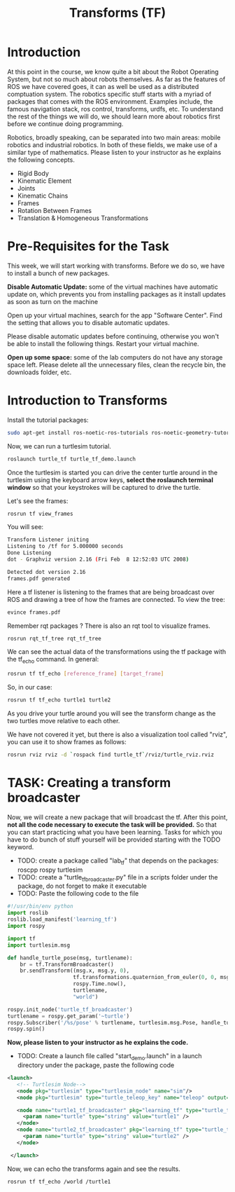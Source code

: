 #+TITLE:  Transforms (TF)


* Introduction
At this point in the course, we know quite a bit about the Robot Operating System, but not so much about robots themselves.
As far as the features of ROS we have covered goes, it can as well be used as a distributed comptuation system.
The robotics specific stuff starts with a myriad of packages that comes with the ROS environment.
Examples include, the famous navigation stack, ros control, transforms, urdfs, etc.
To understand the rest of the things we will do, we should learn more about robotics first before we continue doing programming.



Robotics, broadly speaking, can be separated into two main areas: mobile robotics and industrial robotics.
In both of these fields, we make use of a similar type of mathematics.
Please listen to your instructor as he explains the following concepts.

- Rigid Body
- Kinematic Element
- Joints
- Kinematic Chains
- Frames
- Rotation Between Frames
- Translation & Homogeneous Transformations


* Pre-Requisites for the Task
This week, we will start working with transforms. Before we do so, we have to install a bunch of new packages.

*Disable Automatic Update:* some of the virtual machines have automatic update on, which prevents you from installing packages as it install updates as soon as turn on the machine

Open up your virtual machines, search for the app "Software Center".
Find the setting that allows you to disable automatic updates.

Please disable automatic updates before continuing, otherwise you won't be able to install the following things.
Restart your virtual machine.


*Open up some space:* some of the lab computers do not have any storage space left. Please delete all the unnecessary files, clean the recycle bin, the downloads folder, etc.

* Introduction to Transforms

Install the tutorial packages:

#+BEGIN_SRC bash
sudo apt-get install ros-noetic-ros-tutorials ros-noetic-geometry-tutorials ros-noetic-rviz ros-noetic-rosbash ros-noetic-rqt-tf-tree
#+END_SRC

Now, we can run a turtlesim tutorial.

#+BEGIN_SRC bash
roslaunch turtle_tf turtle_tf_demo.launch
#+END_SRC


Once the turtlesim is started you can drive the center turtle around in the turtlesim using the keyboard arrow keys, *select the roslaunch terminal window* so that your keystrokes will be captured to drive the turtle.

Let's see the frames:
#+BEGIN_SRC bash
rosrun tf view_frames
#+END_SRC

You will see:
#+BEGIN_SRC sh
Transform Listener initing
Listening to /tf for 5.000000 seconds
Done Listening
dot - Graphviz version 2.16 (Fri Feb  8 12:52:03 UTC 2008)

Detected dot version 2.16
frames.pdf generated
#+END_SRC

Here a tf listener is listening to the frames that are being broadcast over ROS and drawing a tree of how the frames are connected. To view the tree:

#+BEGIN_SRC bash
evince frames.pdf
#+END_SRC


Remember rqt packages ? There is also an rqt tool to visualize frames.
#+BEGIN_SRC bash
rosrun rqt_tf_tree rqt_tf_tree
#+END_SRC

We can see the actual data of the transformations using the tf package with the tf_echo command. In general:
#+BEGIN_SRC bash
rosrun tf tf_echo [reference_frame] [target_frame]
#+END_SRC

So, in our case:
#+BEGIN_SRC bash
rosrun tf tf_echo turtle1 turtle2
#+END_SRC


As you drive your turtle around you will see the transform change as the two turtles move relative to each other.

We have not covered it yet, but there is also a visualization tool called "rviz", you can use it to show frames as follows:
#+BEGIN_SRC bash
rosrun rviz rviz -d `rospack find turtle_tf`/rviz/turtle_rviz.rviz
#+END_SRC

* TASK: Creating a transform broadcaster
Now, we will create a new package that will broadcast the tf.
After this point, *not all the code necessary to execute the task will be provided.* So that you can start practicing what you have been learning.
Tasks for which you have to do bunch of stuff yourself will be provided starting with the TODO keyword.

- TODO: create a package called "lab_tf" that depends on the packages: roscpp rospy turtlesim
- TODO: create a "turtle_tf_broadcaster.py" file in a scripts folder under the package, do not forget to make it executable
- TODO: Paste the following code to the file
#+BEGIN_SRC python
#!/usr/bin/env python  
import roslib
roslib.load_manifest('learning_tf')
import rospy

import tf
import turtlesim.msg

def handle_turtle_pose(msg, turtlename):
    br = tf.TransformBroadcaster()
    br.sendTransform((msg.x, msg.y, 0),
                     tf.transformations.quaternion_from_euler(0, 0, msg.theta),
                     rospy.Time.now(),
                     turtlename,
                     "world")

rospy.init_node('turtle_tf_broadcaster')
turtlename = rospy.get_param('~turtle')
rospy.Subscriber('/%s/pose' % turtlename, turtlesim.msg.Pose, handle_turtle_pose, turtlename)
rospy.spin()
#+END_SRC

*Now, please listen to your instructor as he explains the code.*

- TODO: Create a launch file called "start_demo.launch" in a launch directory under the package, paste the following code
 
#+BEGIN_SRC xml
 <launch>
    <!-- Turtlesim Node-->
    <node pkg="turtlesim" type="turtlesim_node" name="sim"/>
    <node pkg="turtlesim" type="turtle_teleop_key" name="teleop" output="screen"/>

    <node name="turtle1_tf_broadcaster" pkg="learning_tf" type="turtle_tf_broadcaster.py" respawn="false" output="screen" >
      <param name="turtle" type="string" value="turtle1" />
    </node>
    <node name="turtle2_tf_broadcaster" pkg="learning_tf" type="turtle_tf_broadcaster.py" respawn="false" output="screen" >
      <param name="turtle" type="string" value="turtle2" /> 
    </node>

  </launch>
#+END_SRC


Now, we can echo the transforms again and see the results.
#+BEGIN_SRC bash
rosrun tf tf_echo /world /turtle1
#+END_SRC



